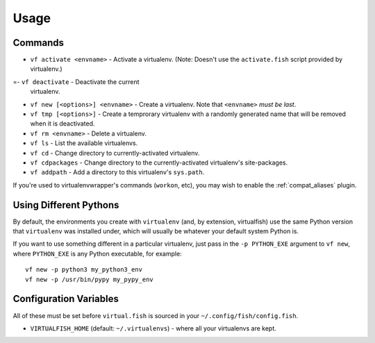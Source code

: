 Usage
=====

Commands
--------

-  ``vf activate <envname>`` - Activate a
   virtualenv. (Note: Doesn't use the ``activate.fish`` script provided
   by virtualenv.)
=-  ``vf deactivate`` - Deactivate the current
   virtualenv.
-  ``vf new [<options>] <envname>`` - Create a
   virtualenv. Note that ``<envname>`` *must be last*.
-  ``vf tmp [<options>]`` - Create a temprorary
   virtualenv with a randomly generated name that will be removed when
   it is deactivated.
-  ``vf rm <envname>`` - Delete a virtualenv.
-  ``vf ls`` - List the available virtualenvs.
-  ``vf cd`` - Change directory to
   currently-activated virtualenv.
-  ``vf cdpackages`` - Change directory to
   the currently-activated virtualenv's site-packages.
-  ``vf addpath`` - Add a directory to this
   virtualenv's ``sys.path``.

If you're used to virtualenvwrapper's commands (``workon``, etc), you may wish
to enable the :ref:`compat_aliases` plugin.

Using Different Pythons
-----------------------

By default, the environments you create with ``virtualenv`` (and, by extension,
virtualfish) use the same Python version that ``virtualenv`` was installed
under, which will usually be whatever your default system Python is.

If you want to use something different in a particular virtualenv, just pass in
the ``-p PYTHON_EXE`` argument to ``vf new``, where ``PYTHON_EXE`` is any Python
executable, for example::

    vf new -p python3 my_python3_env
    vf new -p /usr/bin/pypy my_pypy_env

Configuration Variables
-----------------------

All of these must be set before ``virtual.fish`` is sourced in your
``~/.config/fish/config.fish``.

-  ``VIRTUALFISH_HOME`` (default: ``~/.virtualenvs``) - where all your
   virtualenvs are kept.
